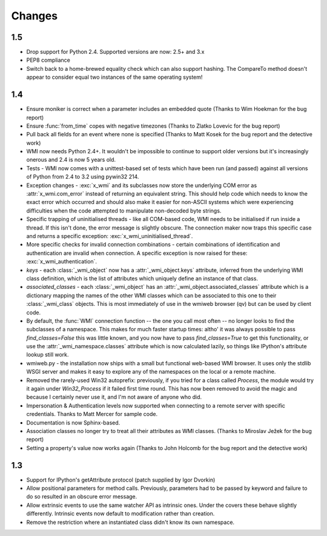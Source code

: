 ..  module:: wmi

Changes
=======

1.5
---

* Drop support for Python 2.4. Supported versions are now: 2.5+ and 3.x

* PEP8 compliance

* Switch back to a home-brewed equality check which can also support hashing.
  The CompareTo method doesn't appear to consider equal two instances of the
  same operating system!

1.4
---

* Ensure moniker is correct when a parameter includes an embedded quote
  (Thanks to Wim Hoekman for the bug report)

* Ensure :func:`from_time` copes with negative timezones
  (Thanks to Zlatko Lovevic for the bug report)

* Pull back all fields for an event where none is specified
  (Thanks to Matt Kosek for the bug report and the detective work)

* WMI now needs Python 2.4+. It wouldn't be impossible to continue to support older
  versions but it's increasingly onerous and 2.4 is now 5 years old.

* Tests - WMI now comes with a unittest-based set of tests which have been run (and passed)
  against all versions of Python from 2.4 to 3.2 using pywin32 214.

* Exception changes - :exc:`x_wmi` and its subclasses now store the underlying COM error as
  :attr:`x_wmi.com_error` instead of returning
  an equivalent string. This should help code which needs to know the exact error which
  occurred and should also make it easier for non-ASCII systems which were experiencing
  difficulties when the code attempted to manipulate non-decoded byte strings.

* Specific trapping of uninitialised threads - like all COM-based code, WMI needs to be initialised if run
  inside a thread. If this isn't done, the error message is slightly obscure. The connection maker now
  traps this specific case and returns a specific exception: :exc:`x_wmi_uninitialised_thread`.

* More specific checks for invalid connection combinations - certain combinations of identification
  and authentication are invalid when connection. A specific exception is now raised for these:
  :exc:`x_wmi_authentication`.

* `keys` - each :class:`_wmi_object` now has a :attr:`_wmi_object.keys` attribute, inferred from the underlying
  WMI class definition, which is the list of attributes which uniquely define an instance of that class.

* `associated_classes` - each :class:`_wmi_object` has an :attr:`_wmi_object.associated_classes` attribute which is
  a dictionary mapping the names of the other WMI classes which can be associated to this one to their
  :class:`_wmi_class` objects. This is most immediately of use in the wmiweb browser (qv) but can
  be used by client code.

* By default, the :func:`WMI` connection function -- the one you call most often -- no longer looks to
  find the subclasses of a namespace. This makes for much faster startup times: altho' it was
  always possible to pass `find_classes=False` this was little known, and you now have to pass
  `find_classes=True` to get this functionality, or use the :attr:`_wmi_namespace.classes` attribute which
  is now calculated lazily, so things like IPython's attribute lookup still work.

* wmiweb.py - the installation now ships with a small but functional web-based WMI browser.
  It uses only the stdlib WSGI server and makes it easy to explore any of the namespaces
  on the local or a remote machine.

* Removed the rarely-used Win32 autoprefix: previously, if you tried for a class
  called `Process`, the module would try it again under `Win32_Process` if it failed
  first time round. This has now been removed to avoid the magic and because I certainly
  never use it, and I'm not aware of anyone who did.

* Impersonation & Authentication levels now supported when connecting to a remote
  server with specific credentials. Thanks to Matt Mercer for sample code.

* Documentation is now Sphinx-based.

* Association classes no longer try to treat all their attributes as WMI classes.
  (Thanks to Miroslav Ježek for the bug report)

* Setting a property's value now works again
  (Thanks to John Holcomb for the bug report and the detective work)

1.3
---

* Support for IPython's getAttribute protocol (patch supplied by Igor Dvorkin)

* Allow positional parameters for method calls. Previously, parameters had to
  be passed by keyword and failure to do so resulted in an obscure error message.

* Allow extrinsic events to use the same watcher API as intrinsic ones. Under the
  covers these behave slightly differently. Intrinsic events now default to modification
  rather than creation.

* Remove the restriction where an instantiated class didn't know its own namespace.
